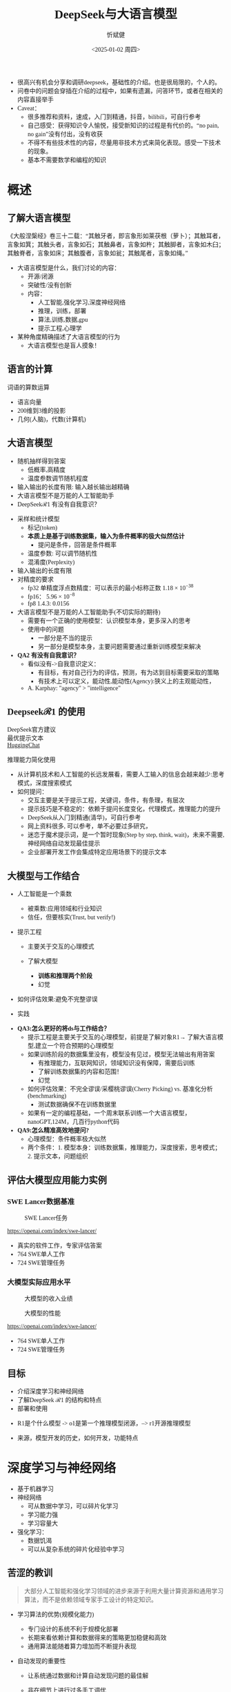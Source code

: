 #+title: DeepSeek与大语言模型
#+AUTHOR: 忻斌健
#+CREATOR: 忻斌健
#+DATE:<2025-01-02 周四>
#+STARTUP: latexpreview
#+LATEX_COMPILER: xelatex
#+LATEX_CLASS: article
#+LATEX_CLASS_OPTIONS: [a4paper, 11pt]
#+LATEX_HEADER: \usepackage{svg}
#+LATEX_HEADER: \usepackage{tikz}
#+LATEX_HEADER: \usepackage{xeCJK}
#+LATEX_HEADER: \usetikzlibrary{positioning,shapes.symbols, calc}
# #+LATEX_HEADER: \usepackage{tikzmark}
#+LANGUAGE: zh-CN
#+OPTIONS: tex:t
#+OPTIONS: ^:{}
#+bind: org-export-publishing-directory "./exports"
#+DOWNLOAD_IMAGE_DIR:  '~/.org.d/mode/img'
#+OPTIONS: reveal_center:t reveal_progress:t reveal_history:t reveal_control:t
#+OPTIONS: reveal_mathjax:t reveal_rolling_links:t reveal_keyboard:t reveal_overview:t num:nil
#+REVEAL_MATHJAX_URL: https://cdnjs.cloudflare.com/ajax/libs/mathjax/3.2.2/es5/tex-svg-full.js
#+OPTIONS: reveal_width:1280 reveal_height:800
#+OPTIONS: toc:1
#+REVEAL_INIT_OPTIONS: transition: 'cube'
#+REVEAL_MARGIN: 0.005
#+REVEAL_MIN_SCALE: 0.01
#+REVEAL_MAX_SCALE: 2.5
#+REVEAL_THEME: sky
#+REVEAL_HLEVEL: 1
#+REVEAL_EXTRA_CSS: ./templates/drl101.css
#+REVEAL_PLUGINS: (highlight notes)
#+REVEAL_TITLE_SLIDE: ./templates/title_deepseek_training.html
#+REVEAL_TITLE_SLIDE_BACKGROUND: https://images.axios.com/2JlZLKEUJZjpMJrBJY29T5AUV9k=/0x0:1920x1080/1920x1080/2025/01/27/1738017918969.jpg
#+REVEAL_TITLE_SLIDE_BACKGROUND_SIZE: 1920px
#+REVEAL_TITLE_SLIDE_BACKGROUND_OPACITY: 0.3
#+REVEAL_TOC_SLIDE_BACKGROUND: https://images.axios.com/2JlZLKEUJZjpMJrBJY29T5AUV9k=/0x0:1920x1080/1920x1080/2025/01/27/1738017918969.jpg
#+REVEAL_TOC_SLIDE_BACKGROUND_SIZE: 1920px
#+REVEAL_TOC_SLIDE_BACKGROUND_OPACITY: 0.1
#+HTML_HEAD_EXTRA: <style> .figure p {text-align: center;}</style>
#+HTML_HEAD_EXTRA: <style>*{font-family: "LXGW WenKai Mono" !important}</style>
#+MACRO: color @@html:<font color="$1">$2</font>@@
#+begin_notes
- 很高兴有机会分享和调研deepseek，基础性的介绍。也是很局限的，个人的。
- 问卷中的问题会穿插在介绍的过程中，如果有遗漏，问答环节，或者在相关的内容直接举手
- Caveat：
  - 很多推荐和资料，速成，入门到精通，抖音，bilibili，可自行参考
  - 自己感受：获得知识令人愉悦，接受新知识的过程是有代价的。“no pain, no gain”没有付出，没有收获
  - 不得不有些技术性的内容，尽量用非技术方式来简化表现。感受一下技术的现象。
  - 基本不需要数学和编程的知识
#+end_notes


* 概述
** 了解大语言模型
#+ATTR_HTML: :alt  :title 盲人摸象 :width 600px  :align center
#+attr_org: :width 300px :align left
[[https://upload.wikimedia.org/wikipedia/commons/3/3f/Blind_men_and_elephant.png]]

#+begin_notes
《大般涅槃经》卷三十二载：“其触牙者，即言象形如莱茯根（萝卜）；其触耳者，言象如箕；其触头者，言象如石；其触鼻者，言象如杵；其触脚者，言象如木臼；其触脊者，言象如床；其触腹者，言象如瓮；其触尾者，言象如绳。”
- 大语言模型是什么，我们讨论的内容：
  - 开源/闭源
  - 突破性/没有创新
  - 内容：
    - 人工智能,强化学习,深度神经网络
    - 推理，训练，部署
    - 算法,训练,数据,gpu
    - 提示工程,心理学
- 某种角度精确描述了大语言模型的行为
  - 大语言模型也是盲人摸象！
#+end_notes

** 语言的计算

#+REVEAL_HTML: <div class="gridded_frame_with_columns">
     #+REVEAL_HTML: <div class="one_of_2_columns">
        #+attr_org: :width 300px :align left
        #+REVEAL_HTML: <iframe width="900" height="400" src="https://projector.tensorflow.org/" frameborder="0" allow="fullscreen;" allowfullscreen></iframe>
        #+REVEAL_HTML: <figcaption><a href="https://projector.tensorflow.org/">单词空间</a></figcatption>
     #+REVEAL_HTML: </div>
     #+REVEAL_HTML: <div class="one_of_2_columns">
        @@html:<div class="r-stack">@@
           @@html:<img class="fragment" data-fragment-index="0" src="https://jalammar.github.io/images/word2vec/king-analogy-viz.png" width="600px"/>@@
        @@html:</div>@@
        @@html:<div class="r-stack">@@
           @@html:<div class="centered"><span class="fragment" data-fragment-index="0">@@词语的算数运算@@html:</span></div>@@
        @@html:</div>@@
     #+REVEAL_HTML: </div>
#+REVEAL_HTML: </div>
#+begin_notes
- 语言向量
- 200维到3维的投影
- 几何(人脑)，代数(计算机)
#+end_notes

** 大语言模型
#+ATTR_HTML: :alt  :title 技术进步 :width 600px  :align center
#+attr_org: :width 300px :align left
[[./img/deepseek/autoregressive.png]]

#+ATTR_REVEAL: :frag (appear)
- 随机抽样得到答案
  - 低概率,高精度
  - 温度参数调节随机程度
- 输入输出的长度有限: 输入越长输出越精确
- 大语言模型不是万能的人工智能助手
- DeepSeek$\mathcal{R}1$ 有没有自我意识？

#+begin_notes
- 采样和统计模型
  - 标记(token)
  - *本质上是基于训练数据集，输入为条件概率的极大似然估计*
    - 提问是条件，回答是条件概率
  - 温度参数: 可以调节随机性
  - 混淆度(Perplexity)
- 输入输出的长度有限
- 对精度的要求
  - fp32 单精度浮点数精度：可以表示的最小标称正数 $1.18\times 10^{-38}$
  - fp16： $5.96\times 10^{-8}$
  - fp8 1.4.3: 0.0156
- 大语言模型不是万能的人工智能助手(不切实际的期待)
  - 需要有一个正确的使用模型：认识模型本身，更多深入的思考
  - 使用中的问题
    - 一部分是不当的提示
    - 另一部分是模型本身，主要问题需要通过重新训练模型来解决
- *QA2 有没有自我意识？*
  - 看似没有->自我意识定义：
    - 有目标，有对自己行为的评估，预测，有为达到目标需要采取的策略
    - 有技术上可以定义，能动性,能动性(Agency):狭义上的主观能动性，
  - A. Karphay: "agency" > "intelligence"
#+end_notes
** Deepseek$\mathcal{R}1$ 的使用
#+REVEAL_HTML: <div class="gridded_frame_with_columns">
     #+REVEAL_HTML: <div class="one_of_2_columns">
        @@html:<div class="r-stack">@@
           @@html:<img class="fragment fade-out" data-fragment-index="2" src="./img/deepseek/ds_no_system_prompt.png" height="400px"/>@@
           @@html:<img class="fragment" data-fragment-index="2" src="./img/deepseek/optimal_prompt.png" width="500px"/>@@
        @@html:</div>@@
        @@html:<div class="r-stack">@@
           @@html:<div class="centered"><span class="fragment fade-out" data-fragment-index="2">@@DeepSeek官方建议@@html:</span></div>@@
           @@html:<div class="centered"><span class="fragment current-visible" data-fragment-index="2">@@最优提示文本@@html:</span></div>@@
           @@html:<div class="centered"><span class="fragment" data-fragment-index="3"><a href="https://huggingface.co/chat/conversation">HuggingChat</a>@@@@html:</span></div>@@

        @@html:</div>@@
     #+REVEAL_HTML: </div>
     #+REVEAL_HTML: <div class="one_of_2_columns">
        @@html:<div class="r-stack">@@
           @@html:<img class="fragment" data-fragment-index="1" src="https://substackcdn.com/image/fetch/f_auto,q_auto:good,fl_progressive:steep/https%3A%2F%2Fsubstack-post-media.s3.amazonaws.com%2Fpublic%2Fimages%2F295078c0-2a16-4d53-8ba7-0d9cb5ce4fb5_1224x702.png" height="400px"/>@@
        @@html:</div>@@
        @@html:<div class="r-stack">@@
           @@html:<div class="centered"><span class="fragment" data-fragment-index="1">@@推理能力简化使用@@html:</span></div>@@
        @@html:</div>@@
     #+REVEAL_HTML: </div>
#+REVEAL_HTML: </div>
#+BEGIN_NOTES
- 从计算机技术和人工智能的长远发展看，需要人工输入的信息会越来越少:思考模式，深度搜索模式
- 如何提问：
  - 交互主要是关于提示工程，关键词，条件，有条理，有层次
  - 提示技巧是不稳定的：依赖于提问长度变化，代理模式，推理能力的提升
  - DeepSeek从入门到精通(清华)，可自行参考
  - 网上资料很多, 可以参考，单不必要过多研究，
  - 迷恋于魔术提示词，是一个暂时现象(Step by step, think, wait)，未来不需要,神经网络自动发现最佳提示
  - 企业部署开发工作会集成特定应用场景下的提示文本
#+END_NOTES
** 大模型与工作结合
:PROPERTIES:
:reveal_background: https://hai.stanford.edu/sites/default/files/styles/media/public/2023-02/Neural%20net.jpg?itok=uGAKlVqn
:reveal_background_trans: slide
:reveal_background_size: 1920px
:reveal_background_opacity: 0.2
:END:

#+ATTR_REVEAL: :frag (appear)
- 人工智能是一个乘数
  #+ATTR_REVEAL: :frag (appear)
  - 被乘数:应用领域和行业知识
  - 信任，但要核实(Trust, but verify!)
- 提示工程
  #+ATTR_REVEAL: :frag (appear)
  - 主要关于交互的心理模式
  - 了解大模型
    #+ATTR_REVEAL: :frag (appear)
    - *训练和推理两个阶段*
    - 幻觉
- 如何评估效果:避免不完整谬误
- 实践
#+BEGIN_NOTES
- *QA3:怎么更好的将ds与工作结合？*
  - 提示工程是主要关于交互的心理模型，前提是了解对象R1→ 了解大语言模型,建立一个符合预期的心理模型
  - 如果训练阶段的数据集里没有，模型没有见过，模型无法输出有用答案
    - 有推理能力，互联网知识，领域知识没有保障，需要后训练
    - 了解训练数据集的内容和范围！
    - 幻觉
  - 如何评估效果：不完全谬误/采樱桃谬误(Cherry Picking) vs. 基准化分析(benchmarking)
    - 测试数据确保不在训练数据里
  - 如果有一定的编程基础，一个周末联系训练一个大语言模型，nanoGPT,124M，几百行python代码
- *QA9:怎么精准高效地提问?*
  - 心理模型：条件概率极大似然
  - 两个条件：1. 模型本身：训练数据集，推理能力，深度搜索，思考模式；2. 提示文本，问题组织
#+END_NOTES
** 评估大模型应用能力实例
*** SWE Lancer数据基准
#+ATTR_HTML: :alt  :title  :width 1000pix  :align center
#+attr_org: :width 400px :align left
#+CAPTION: SWE Lancer任务
#+NAME: tasks
[[./img/deepseek/SWE_Lancer_Tasks.png]]
#+BEGIN_NOTES
https://openai.com/index/swe-lancer/
- 真实的软件工作，专家评估答案
- 764 SWE单人工作
- 724 SWE管理任务
#+END_NOTES
*** 大模型实际应用水平
#+REVEAL_HTML: <div class="gridded_frame_with_columns">
     #+REVEAL_HTML: <div class="one_of_2_columns">
        #+ATTR_HTML: :alt  :title tree :width 600pix  :align center
        #+attr_org: :width 400px :align left
        #+CAPTION: 大模型的收入业绩
        #+NAME: earnings
        [[./img/deepseek/SWE_Lancer_Earnings.png]]
     #+REVEAL_HTML: </div>
     #+REVEAL_HTML: <div class="one_of_2_columns">
        #+ATTR_HTML: :alt  :title tree :width 600pix  :align center
        #+attr_org: :width 400px :align left
        #+CAPTION: 大模型的性能
        #+NAME: position
        [[./img/deepseek/SWE_Lancer_Perf.png]]
     #+REVEAL_HTML: </div>
#+REVEAL_HTML: </div>

#+BEGIN_NOTES
https://openai.com/index/swe-lancer/
- 764 SWE单人工作
- 724 SWE管理任务
#+END_NOTES
** 目标
#+ATTR_REVEAL: :frag (appear) :frag_idx (0 1 2)
- 介绍深度学习和神经网络
- 了解DeepSeek $\mathcal{R}1$ 的结构和特点
- 部署和使用

#+BEGIN_NOTES
  - R1是个什么模型 -> o1是第一个推理模型闭源，--> r1开源推理模型
- 来源，模型开发的历史，如何开发，功能特点
#+END_NOTES
* 深度学习与神经网络
:PROPERTIES:
:reveal_background: https://www.mathworks.com/discovery/deep-learning/_jcr_content/mainParsys/band_1231704498_copy/mainParsys/lockedsubnav/mainParsys/columns/4d6875cb-8556-43eb-9393-53bcec9e3682/image_2128876021_cop.adapt.full.medium.svg/1737960734619.svg
:reveal_background_trans: slide
:reveal_background_size: 1920px
:reveal_background_opacity: 0.2
:END:

#+ATTR_REVEAL: :frag (appear)
- 基于机器学习
- 神经网络
  - 可从数据中学习，可以碎片化学习
  - 学习能力强
  - 学习容量大
- 强化学习：
  - 数据饥渴
  - 可以从复杂系统的碎片化经验中学习

** 苦涩的教训
:PROPERTIES:
:reveal_background: ./img/deepseek/bitter_lesson.jpg
:reveal_background_trans: slide
:reveal_background_size: 1920px
:reveal_background_opacity: 0.2
:END:
#+begin_quote
大部分人工智能和强化学习领域的进步来源于利用大量计算资源和通用学习算法，而不是依赖领域专家手工设计的特定知识。
#+end_quote
#+ATTR_REVEAL: :frag (appear)
- 学习算法的优势(规模化能力)
  #+ATTR_REVEAL: :frag (appear)
  - 专门设计的系统不利于规模化部署
  - 长期来看依赖计算和数据得来的策略更加稳健和高效
  - 通用算法能随着算力增加而不断提升表现
- 自动发现的重要性
  #+ATTR_REVEAL: :frag (appear)
  - 让系统通过数据和计算自动发现问题的最佳解
  - 非在细节上进行过多手工调优
  - 数据驱动,解除模型学习的限制
   #+begin_notes
   - 规模化能力、
     - 短期内利用人工经验可能有帮助，
     - 专家系统：需要工程团队维护规则算法，随着系统复杂度增加（必然性）不可维护
     - 比人类预先嵌入的智慧更为持久且具适应性
   - 自动发现有利于工程化
     - 将精力放在利用大规模计算和数据上
     - 推动了深度学习及强化学习等领域的革命性进步
   - 数据驱动：高质量数据非常重要
   #+end_notes

** 深度神经网络的发展历史
:PROPERTIES:
:reveal_background: https://deeprevision.github.io/posts/001-transformer/transformer.png
:reveal_background_trans: slide
:reveal_background_size: 1280px
:reveal_background_opacity: 0.1
:END:

#+ATTR_REVEAL: :frag (appear)
#+NAME: dl_history
#+ATTR_HTML: :alt  :title  :width 800px  :align center
#+attr_org: :width 400px
[[./img/deepseek/dl_history.png]]


#+begin_notes
- 变形金刚架构第8年，deepseek的目标是变革这个架构
#+end_notes
# #+begin_src mermaid :file ./img/deepseek/dl_history.png
# block-beta
#     columns 4
#     id1(("AlexNet<br/>2014")) id2(("ResNets<br/>2015")) id3(("Transformer<br/>2017")) id4(("GPT,BERT<br/>2018"))
#     id8(("GPT4<br/>2023")) id7(("ChatGPT<br/>Chinchilla<br/>2022")) id6(("GPT3<br/>2020")) id5(("GPT2<br/>2019"))
#     id9(("Llama2<br/>2023")) id10(("o1<br/>2024")) id11(("r1<br/>2025")) id12(("s1<br/>o3 mini<br/>2025"))
#     id1-->id2
#     id2-->id3
#     id3-->id4
#     id4-->id5
#     id5-->id6
#     id6-->id7
#     id7-->id8
#     id8-->id9
#     id9-->id10
#     id10-->id11
#     id11-->id12
#
#
#     classDef fill fill:#696
#     class id11 fill
# #+end_src

** 幻觉
:PROPERTIES:
:reveal_background: https://www.sfn.org/-/media/Brainfacts2/Thinking-Sensing-and-Behaving/Thinking-and-Awareness/Article-Images/Hallucinations.png
:reveal_background_trans: slide
:reveal_background_size: 1920px
:reveal_background_opacity: 0.1
:END:

#+REVEAL_HTML: <div class="gridded_frame_with_columns">
     #+REVEAL_HTML: <div class="one_of_2_columns">
        #+ATTR_HTML: :alt  :title  :width 450pix  :align center
        #+attr_org: :width 400px :align left
        [[./img/deepseek/hallucination.jpg]]
     #+REVEAL_HTML: </div>
     #+REVEAL_HTML: <div class="one_of_2_columns" style="margin: 0; top: 50%; -ms-transform: translateY(-30%); transform: translateY(30%);">
        #+ATTR_REVEAL: :frag (appear)
        - 大语言模型是自回归模型采样
        - *目前技术无法消除幻觉!*
          - 可以通过训练修补漏洞
        - 优化使用需要训练模型
          - 应用域数据收集整理
          - 模型微调/强化学习训练
     #+REVEAL_HTML: </div>
#+REVEAL_HTML: </div>
#+begin_notes
- *QA8 如何分析出AI幻觉，避免被AI幻觉误导*
  - 本质上是条件概率估计，极大似然估计，所以无法避免幻觉
  - 可以通过微调打补丁
    - 知识，存储在网络特定的区域，但无法直接修改，智能通过微调
  - 专业领域知识，如果不是该领域专家，无法独立评估，避免使用结果
    - 乘数与被乘数的关系！
#+end_notes

* DeepSeek模型
# :PROPERTIES:
# :reveal_background: https://images.axios.com/2JlZLKEUJZjpMJrBJY29T5AUV9k=/0x0:1920x1080/1920x1080/2025/01/27/1738017918969.jpg
# :reveal_background_trans: slide
# :reveal_background_opacity: 0.2
# :END:
#+ATTR_REVEAL: :frag (fade-in) :frag_idx (1 2 3 5)
- 开源最前沿模型(V0，2024.01.05)
  - 网络基本架构: _LLaMA_ (变形金刚模型)+ _RMSNorm+SwiGLU_, _GQA_, _RoPE_
  - 训练: _SFT,DPO,Flash Attention_,bf16+fp32, _vLLM_,BBPE, _MTP_,ZeRO
- 提取高质量数据集(V0~$\mathcal{R}1$)
  - 2T, DeepSeekMath,CoT,代码
- *增量式创新* (V1,Math~$\mathcal{R}1_{0}$)
  - 细颗粒力度混合专家架构 (*DeepseekMoE*): 2+64/4+128/1+256
  - 多头隐注意力 (*MLA*); *数据路由均衡* (端到端训练); *GRPO* (强化学习算法)
- 训练方法上的创新($\mathcal{R}1$,2025.01.22)
    @@html:<span class="r-stack">@@
    @@html:<span class="fragment fade-out"; data-fragment-index="6">@@纯强化学习训练@@html:</span>@@
    @@html:<span class="fragment fade-in"; style="color:#0000FF; font-weight:bold"; data-fragment-index="6">@@纯强化学习训练@@html:</span>@@
    @@html:</span>@@

#+begin_notes
- *QA10:Deepseek的底层架构和逻辑*
- *QA17:Deepseek模型的运行原理*
- 历史
  - _堆积技巧：工程实践经验(数据,硬件驱动,神经网络)+概率统计知识指导_
    - 哪个技巧重要？--> 切除实验(ablation)
  - LLM->MoE->V2->V3->Math->Zero-> $\mathcal{R}1$
  - 开源程度非常高
  - 2024.01~2025.01
  - _GPT4时代还没有_
  - Mixtral 0/8 ➡GPT4➡DeepSeekMoE➡V3
  - $\mathcal{R}1$ 是纯训练方法上的创新
    - 冷启动数据训练
    - 分阶段训练
    - 微调训练与后训练，附加强化学习训练
    - 蒸馏:基于QWen2.5/Llama3 (优于纯RL)，
    - 高复杂度的训练，分布式训练权重系数管理和迭代！
  - 如果只选一个创新：GRPO
#+end_notes

** $\mathcal{R}1$($\mathcal{R}1_0$,V3)模型架构
#+REVEAL_HTML: <div class="gridded_frame_with_columns">
     #+REVEAL_HTML: <div class="one_of_2_columns">
        #+ATTR_HTML: :alt  :title  :width 600pix  :align center
        #+attr_org: :width 600px :align left
        #+CAPTION: $\mathcal{R}1_0$ 网络模型
        #+NAME: model
        [[./img/deepseek/deepseek_v3.png]]
     #+REVEAL_HTML: </div>
     #+REVEAL_HTML: <div class="one_of_2_columns">
        #+ATTR_HTML: :alt  :title tree :width 600pix  :align center
        #+attr_org: :width 600px :align left
        #+CAPTION: 强化学习训练引发推理能力提升
        #+NAME: RL elicits reasoning!
        [[./img/deepseek/reasoning_increase.png]]
     #+REVEAL_HTML: </div>
#+REVEAL_HTML: </div>

** 混合精度计算

#+REVEAL_HTML: <div class="gridded_frame_with_columns">
     #+REVEAL_HTML: <div class="one_of_2_columns">
        #+ATTR_HTML: :alt  :title  :width 1200px  :align center
        #+attr_org: :width 300px :align left
        [[./img/deepseek/mixed_precision.png]]
        # #+attr_org: :width 300px :align left
        # #+REVEAL_HTML: <iframe width="500" height="800" src="https://huggingface.co/chat/" frameborder="0" allow="fullscreen;" allowfullscreen></iframe>
        # #+REVEAL_HTML: <figcaption><a href="https://huggingface.co/chat/">问答助手</a></figcatption>
     #+REVEAL_HTML: </div>
     #+REVEAL_HTML: <div class="one_of_2_columns" style="margin: 0;">
        #+ATTR_REVEAL: :frag (appear)
        #+begin_quote
        为何高效？
        #+end_quote
        #+ATTR_REVEAL: :frag (appear)
        - 稀疏化架构：训练和推理稀疏化(MoE) + 内嵌瓶颈层(MLA) + (MTP）
        - 数据并发的驱动: 匹配通信约束跨节点数据流
          - *整个集群是巨大一体的GPU*
        - 混合精度浮点数计算
        - 5.5 Mio是V3是一次训练的成本
     #+REVEAL_HTML: </div>
#+REVEAL_HTML: </div>

#+begin_notes
  - *QA1 Deepseek相对其他AI模型的优势和为什么可以降低对高性能芯片的依赖*:高效和低成本
    - FP8混合计算通常MPU@34.2%
    - 2.788M GPU小时，2k@H800, ~2个月; 10k@H100,<11天
#+end_notes
** $\mathcal{R}1$ 训练流水
#+ATTR_HTML: :alt  :title tree :width 800pix  :align center
#+attr_org: :width 800px :align left
#+NAME: position
[[./img/deepseek/the-real-deepseek-r1-schematic-v0.gif]]

#+begin_notes
- 后期训练
- 创新在数据，网络模型，训练方法：还有很多空间
#+end_notes
**  $\mathcal{R}1_{0}$ 推理能力产生
#+REVEAL_HTML: <div class="gridded_frame_with_columns">
     #+REVEAL_HTML: <div class="one_of_2_columns">
         #+ATTR_HTML: :alt  :title tree :width 1000pix  :align center
         #+attr_org: :width 800px :align left
         #+CAPTION:  $\mathcal{R}1_0$ 的训练
         [[./img/deepseek/r1_0_reasoning_training.png]]
     #+REVEAL_HTML: </div>
     #+REVEAL_HTML: <div class="one_of_2_columns">
         #+ATTR_REVEAL: :frag (appear)
         - 二型系统和推理能力
         - 来源
           - 深度神经网络高容量
           - 长链路训练数据诱导
           - 强化学习训练
         - *苦涩的教训*
         - 大语言模型的AlphaGo时刻
     #+REVEAL_HTML: </div>
#+REVEAL_HTML: </div>
#+begin_notes
- 二型系统：逻辑思考，推理能力，Kahnemann
  - 复杂工程问题的智能工具长链路思考：对思考过程和结果的评估
- 历史如何实现推理？
  - 人类思维的II型系统
  - o1 推理能力从增加推理侧计算,(q*),草莓模型
  - Noam Brown，增加思维规划能力，AlphaGO MCTS
  - OpenAI：特殊的训练？
    - 特殊的提示数据预训练？
    - 复杂的奖励模型？
    - 巧妙的规划算法？
- 苦涩的教训：
  - 简单的纯强化学习实现
  - 前提是基础模型(V3)够大够强，本身具备了推理能力，如何引发推理思考能力，
- $\mathcal{R}1$ 中的$\mathcal{R}$
- 下一步:
  - 自我训练到达超人类智能水平
  - A.Karpathy 创造大语言模型RL训练环境， Dario Amodei,
  - 预训练盲目规模化的结束，强化学习算法重新占据主导地位
  - Meta,OpenAI,...复现这个算法
#+end_notes
** 主要特点
#+ATTR_REVEAL: :frag (appear)
- 开源大模型
  - 权重开放,方法开放,非常宽松的MIT许可
  - 推理代码开放,训练代码尚未开放(部分cuda开放:MLA,DeepGEMM)
  - 容易复制,已经被多次复现(TinyZero, Open$\mathcal{R}1$)改进(o3 mini,S1,Mistral LeChat)
  - 非视觉多模态模型→ DreamCraft3D, Janus Pro (79.2%@MMBench, 0.8@t2i)
- 较强的推理能力
  - 来自强化学习训练和推理数据训练样本
  - 大模型的推理能力可蒸馏到小模型
#+begin_notes
  - TinyZero在R1发布后三天内就复现了R1的算法！
  - 开源社区是每个人都可以参加的派对
  - 苦涩教训原则
  - *QA6 *目前大模型的技术路线及发展趋势，对照他们的开源程序，概要介绍一下框架，同时介绍一下相关行业的应用*:
    - 稀疏化，小型化，推理能力蒸馏的小型化+应用领域结合
    - 框架:已知的千问,llama3,R1
      - Llama: 稠密架构
      - QWen 2023.09:跟随Llama3,RoPE,稠密架构,RLHF;
      - QWen1.5 2024.02: QWen1.5-MoE 2.7b(*DeepSeekMoE*) 4/60(4 activated) experts;
      - QWen2 2024.07:GQA;
      - QWen2.5 2024.12:7T~18T,SFT 1M, DPO, *GRPO*
    - 通过强化学习进一步增加推理侧计算，思考能力
    - 开源模式的进步：
      - 国内其他大模型公司: 科大讯飞，腾讯云，百度，阿里千问,华为盘古：模型和应用？
      - 24年底，六小龙大模型公司： 商汤日日新,零一万物,百川,智谱GLM,月之暗面Kimi,MiniMax海螺AI？
    - deepseek的应用：deepseek会很快被超越，闭源&开源
      - 大语言模型的应用部署，智能提高，提示工程变得简单，输入序列长度增加，粘合层
    - Demis Hassabis: 过度炒作，没有科学上的进步，已知技术，基于谷歌，Meta和开源的成果）
#+end_notes
** 启示
#+ATTR_REVEAL: :frag (appear)
- 开发模式
  - 算法驱动的协同开发
  - 采用通用基础大模型
  - 先进基准模型+递增式改进+实验验证
- 提高模型性能的方法
  - 模型和驱动架构
  - 高质量数据集
  - 推理能力可以蒸馏到较小模型
- 人工智能还有很大的创新空间！
  - 幻方量化:量化基金以AI为核心的量化基金
** [[https://thechinaacademy.org/interview-with-deepseek-founder-were-done-following-its-time-to-lead/][幻方量化(High-Flyer)]]
#+ATTR_REVEAL: :frag (appear)
- 2020 2亿人民币超算一代
  - 参照美国“文艺复兴科技”
- 2021 10亿人民币超算二代(10000 A100)
  - 旗下100支基金产品亏损超10%
  - 总体回报率20%~50%
- 2022 建议客户回撤资金
- 2023 4月成立Deepseek,专注通用人工智能研究
- 2024 1月DeepSeekLLM,DeepSeekMoE开源
- 2024 2月国家打击量化基金扰乱股市
  - 业绩落后综合指数4%
- 2024 10月因"轧空"关闭中性基金产品
- 2025 1月Deepseek $\mathcal{R}1$ 开源

* 大模型应用
#+ATTR_REVEAL: :frag (appear)
- 汽车行业端到端大模型
  - 车机应用:LLM,对话，感知
  - 感知大模型:车道,行人,障碍物识别
  - 车辆控制(VLA,生成式模型):世界大模型
- 机器人行业
  - 规模化控制模型(VLA,生成式扩散模型,块变形金刚模型)
  - 机械臂操作:模仿学习
  - 双足/四足机器人行走控制:强化学习
** 大模型的应用模式
#+REVEAL_HTML: <div class="gridded_frame_with_columns">
     #+REVEAL_HTML: <div class="one_of_2_columns">
        #+ATTR_HTML: :alt  :title  :width 1200pix  :align center
        #+attr_org: :width 600px :align left
        #+NAME: model deployment
        [[./img/deepseek/llm_mentalmodel.jpg]]
     #+REVEAL_HTML: </div>
     #+REVEAL_HTML: <div class="one_of_2_columns" style="margin: 0; top: 50%; -ms-transform: translateY(-30%); transform: translateY(30%);">
        #+ATTR_REVEAL: :frag (appear)
        - 人机接口(HMI,前端)
        - 大语言模型($\mathcal{R}1$,后端)
        - 应用域数据源(问题适配,中台)
          - 文本向量化，系统提示模板
        #+ATTR_REVEAL: :frag (appear)
        #+begin_quote
        👉 *统一碎片化办公开发应用及流程*
        #+end_quote
     #+REVEAL_HTML: </div>
#+REVEAL_HTML: </div>
#+BEGIN_NOTES
- https://medium.com/towards-data-science/building-ai-products-with-a-holistic-mental-model-33f8729e3ad9
- 开发工作：
- *QA4: 如何部署，如何使用，如何能更好的帮助我们完成更好的工作*
- 应用方：提供高质量的数据，协助评估，积极反馈，
  - 应用域的文本向量化，存到数据库，然后通过大模型检索
  - 提示工程模板
- *QA5: 专业领域如何训练大模型*
  - 数据
  - 多模态接口
  - 微调模型
*QA11:如何配合其他软件使用，简化工作*
#+END_NOTES
** 大模型部署前端与中台要素
#+REVEAL_HTML: <div class="gridded_frame_with_columns">
     #+REVEAL_HTML: <div class="one_of_2_columns">
         #+ATTR_HTML: :alt  :title  :width 1000pix  :align center
         #+attr_org: :width 600px :align left
         #+NAME: model deployment
         [[./img/deepseek/llm_deployment.png]]
     #+REVEAL_HTML: </div>
     #+REVEAL_HTML: <div class="one_of_2_columns" style="margin: 0; top: 50%; -ms-transform: translateY(-30%); transform: translateY(30%);">
        #+ATTR_REVEAL: :frag (appear)
        - 数据:
          - 文本，代码向量化
        - 平台:
          - 插件，人机接口
        - 应用:
          - 业务逻辑，向量数据库检索
     #+REVEAL_HTML: </div>
#+REVEAL_HTML: </div>
#+BEGIN_NOTES
https://medium.com/towards-data-science/building-ai-products-with-a-holistic-mental-model-33f8729e3ad9
- *QA11:如何配合其他软件使用，简化工作*
- 开发工作：
  - 应用方：提供高质量的数据，协助评估，积极反馈，
    - 应用域的文本向量化，存到数据库，然后通过大模型检索
    - 应用域模板
#+END_NOTES
** [[https://huggingface.co/chat/][问答助手]]

#+REVEAL_HTML: <div class="gridded_frame_with_columns">
     #+REVEAL_HTML: <div class="one_of_2_columns">
        #+ATTR_HTML: :alt  :title  :width 500px  :align center
        #+attr_org: :width 300px :align left
        [[./img/deepseek/qa_assistant.png]]
        # #+attr_org: :width 300px :align left
        # #+REVEAL_HTML: <iframe width="500" height="800" src="https://huggingface.co/chat/" frameborder="0" allow="fullscreen;" allowfullscreen></iframe>
        # #+REVEAL_HTML: <figcaption><a href="https://huggingface.co/chat/">问答助手</a></figcatption>
     #+REVEAL_HTML: </div>
     #+REVEAL_HTML: <div class="one_of_2_columns" style="margin: 0;">
        #+ATTR_REVEAL: :frag (appear)
        - 前端:
          - IDE,命令行,插件
          - GRadio/Streamlit
          - [[https://github.com/deepseek-ai/awesome-deepseek-integration][官方推荐]]
        - 中台:
          - 智能代理工具/数据接口(Langchain/LlamaIndex)
        - 后端:
          - 本地服务ollama/llama.cpp(开源)
          - 购买服务&API
     #+REVEAL_HTML: </div>
#+REVEAL_HTML: </div>

#+BEGIN_NOTES
- *QA13:希望了解一些好的应用案例，如何在工作中使用*
- *QA14:如何本地化部署？本地化部署需要什么条件*
- *QA15:如何利用免费工具解决服务器经常繁忙的问题，降低deepseek的使用门槛*
  - 代价"No pain, no gain"：金融或时间成本
#+END_NOTES

# @@html:<div class="r-stack">@@
#         @@html:<img class="fragment fade-out" data-fragment-index="0" src="img/deepseek/qa_assistant.png" width="600px" />@@
#         @@html:<img class="fragment" data-fragment-index="0" src="img/deepseek/code_assist.png" height="800px" />@@
# @@html:</div>@@
# @@html:<div class="centered"><span class="fragment fade-out"; style="color:darkgreen; font-weight:bold"; data-fragment-index="0">@@问答助手@@html:</span></div>@@
# @@html:<div class="centered"><span class="fragment"; style="color:darkgreen; font-weight:bold"; data-fragment-index="0">@@编程助手@@html:</span></div>@@

** 编程助手
#+ATTR_HTML: :alt  :title 问答助手 :width 1200px  :align center
#+attr_org: :width 300px :align left
[[./img/deepseek/code_assist.png]]
#+BEGIN_NOTES
- *QA13:希望了解一些好的应用案例，如何在工作中使用*
- *QA15:如何利用免费工具解决服务器经常繁忙的问题，降低deepseek的使用门槛*
  - VSCode Github Copilot
  - MarsCode R1/V3, doubao-1.5-pro免费
- *QA16:如何将Deepseek运用到平时的软件设计工作中*
  - 代码补全，问答助手，单元测试，代码评估，代码注释
  - Git版本提交，合并/拉取请求(MR/PR)
  - 架构设计
  - 结合智能代理
- *QA17:Deepseek在机械设计中怎么应用*
  - 特定应用领域：前端后端中台
  - 应用需要应用领域专家提出需求
#+END_NOTES


# @@html:<div class="r-stack">@@
#         @@html:<img class="fragment fade-out" data-fragment-index="0" src="img/deepseek/qa_assistant.png" width="600px" />@@
#         @@html:<img class="fragment" data-fragment-index="0" src="img/deepseek/code_assist.png" height="800px" />@@
# @@html:</div>@@
# @@html:<div class="centered"><span class="fragment fade-out"; style="color:darkgreen; font-weight:bold"; data-fragment-index="0">@@问答助手@@html:</span></div>@@
# @@html:<div class="centered"><span class="fragment"; style="color:darkgreen; font-weight:bold"; data-fragment-index="0">@@编程助手@@html:</span></div>@@
*** 机械设计制图助手概念
#+attr_org: :width 300px :align left
#+REVEAL_HTML: <iframe width="1200" height="600" src="https://magenta.tensorflow.org/assets/sketch_rnn_demo/index.html" frameborder="0" allow="fullscreen;" allowfullscreen></iframe>
#+REVEAL_HTML: <figcaption><a href="https://magenta.tensorflow.org/assets/sketch_rnn_demo/index.html">绘图助手</a></figcatption>
#+begin_notes
*QA17:Deepseek在机械设计中怎么应用*
#+end_notes

** $\mathcal{R}1$ 推理模型和制造与工业自动化:
:PROPERTIES:
:reveal_background: ./img/deepseek/industry_4_icon.png
:reveal_background_trans: slide
:reveal_background_size: 1200px
:reveal_background_opacity: 0.2
:END:
#+begin_quote
添加图像编解码网络
#+end_quote
#+ATTR_REVEAL: :frag (appear)
- 工业自动化
  - 可用于自动化装配线:可以帮助机器人准确地执行装配任务
  - 质量检测:减少错误和不合格品
- 质量控制
  - 通过视觉系实时检测产品缺陷
  - 建立故障模型预测
  - 预测性维护(匹配时间序列数据)
- 移动机器人
  - 复杂任务调度
  - 路径规划
** 数据处理
:PROPERTIES:
:reveal_background: ./img/deepseek/domain_knowledge.png
:reveal_background_trans: slide
:reveal_background_size: 1200px
:reveal_background_opacity: 0.2
:END:
#+ATTR_REVEAL: :frag (appear)
- OA助手
  - 办公文本生成
  - 表格数据分析和报告生成
- 编程助手
  - 专用领域编程模型
  - 架构辅助设计
  - 文档和测试自动化
** 机器人
:PROPERTIES:
:reveal_background: ./img/deepseek/robot.png
:reveal_background_trans: slide
:reveal_background_size: 1000px
:reveal_background_opacity: 0.2
:END:
#+begin_quote
结合$\mathcal{R}1$ 微调开源VLA基础模型
#+end_quote
#+ATTR_REVEAL: :frag (appear)
- X1
  - 敏捷步态控制
  - 复杂机械臂操作
- 焊接机器人
  - 复杂路径规划与控制
  - 零示教自适应多任务控制
- 移动机器人规划
  - 路径规划
- 解锁强化学习在基础大模型上的应用：
#+ATTR_REVEAL: :frag (appear)
#+begin_quote
*物理智能的alphago时刻*
#+end_quote
#+begin_notes
- 自我训练到达超人类水平
#+end_notes
